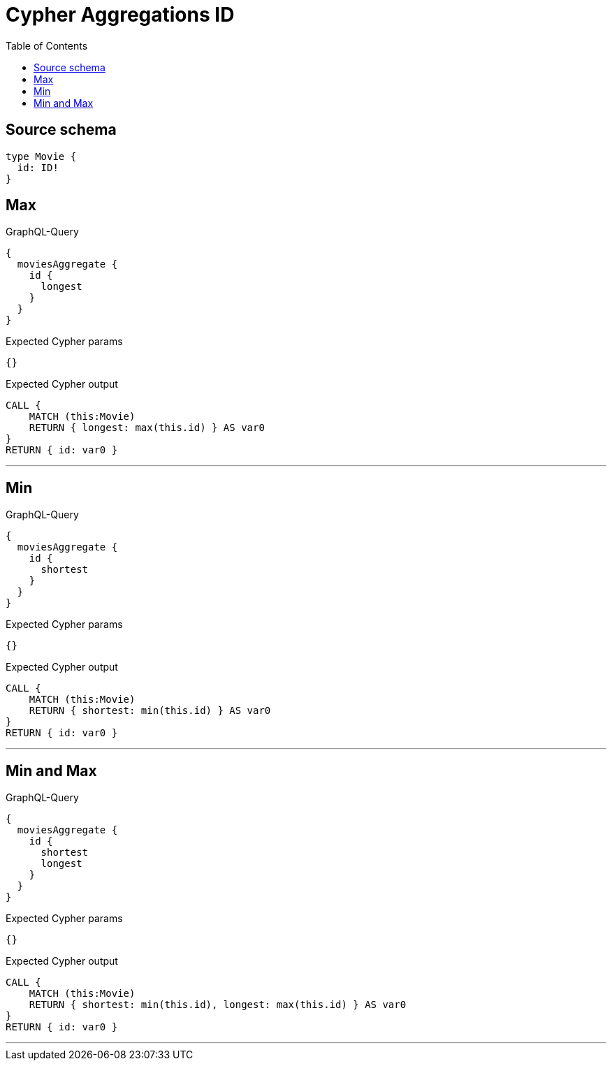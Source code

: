 :toc:

= Cypher Aggregations ID

== Source schema

[source,graphql,schema=true]
----
type Movie {
  id: ID!
}
----
== Max

.GraphQL-Query
[source,graphql]
----
{
  moviesAggregate {
    id {
      longest
    }
  }
}
----

.Expected Cypher params
[source,json]
----
{}
----

.Expected Cypher output
[source,cypher]
----
CALL {
    MATCH (this:Movie)
    RETURN { longest: max(this.id) } AS var0
}
RETURN { id: var0 }
----

'''

== Min

.GraphQL-Query
[source,graphql]
----
{
  moviesAggregate {
    id {
      shortest
    }
  }
}
----

.Expected Cypher params
[source,json]
----
{}
----

.Expected Cypher output
[source,cypher]
----
CALL {
    MATCH (this:Movie)
    RETURN { shortest: min(this.id) } AS var0
}
RETURN { id: var0 }
----

'''

== Min and Max

.GraphQL-Query
[source,graphql]
----
{
  moviesAggregate {
    id {
      shortest
      longest
    }
  }
}
----

.Expected Cypher params
[source,json]
----
{}
----

.Expected Cypher output
[source,cypher]
----
CALL {
    MATCH (this:Movie)
    RETURN { shortest: min(this.id), longest: max(this.id) } AS var0
}
RETURN { id: var0 }
----

'''

